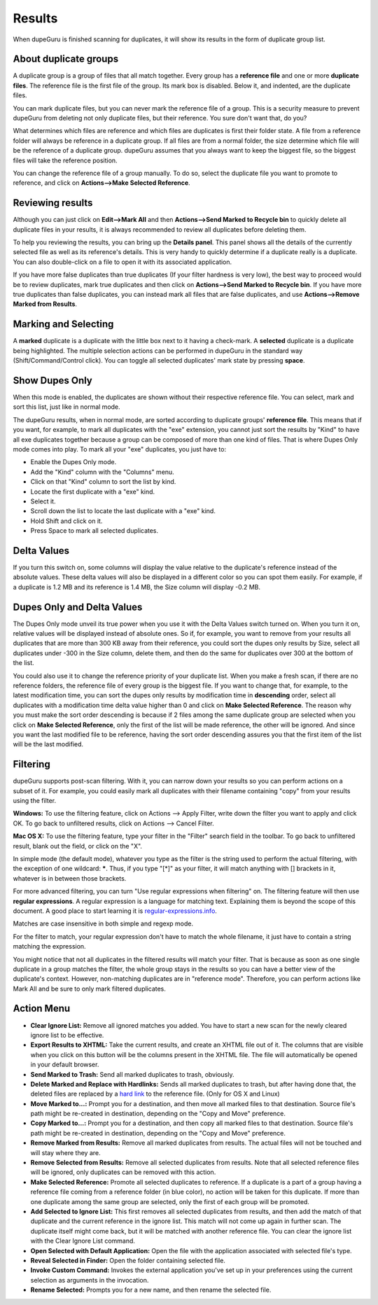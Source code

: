 Results
=======

When dupeGuru is finished scanning for duplicates, it will show its results in the form of duplicate group list.

About duplicate groups
----------------------

A duplicate group is a group of files that all match together. Every group has a **reference file** and one or more **duplicate files**. The reference file is the first file of the group. Its mark box is disabled. Below it, and indented, are the duplicate files.

You can mark duplicate files, but you can never mark the reference file of a group. This is a security measure to prevent dupeGuru from deleting not only duplicate files, but their reference. You sure don't want that, do you?

What determines which files are reference and which files are duplicates is first their folder state. A file from a reference folder will always be reference in a duplicate group. If all files are from a normal folder, the size determine which file will be the reference of a duplicate group. dupeGuru assumes that you always want to keep the biggest file, so the biggest files will take the reference position.

You can change the reference file of a group manually. To do so, select the duplicate file you want to promote to reference, and click on **Actions-->Make Selected Reference**.

Reviewing results
-----------------

Although you can just click on **Edit-->Mark All** and then **Actions-->Send Marked to Recycle bin** to quickly delete all duplicate files in your results, it is always recommended to review all duplicates before deleting them.

To help you reviewing the results, you can bring up the **Details panel**. This panel shows all the details of the currently selected file as well as its reference's details. This is very handy to quickly determine if a duplicate really is a duplicate. You can also double-click on a file to open it with its associated application.

If you have more false duplicates than true duplicates (If your filter hardness is very low), the best way to proceed would be to review duplicates, mark true duplicates and then click on **Actions-->Send Marked to Recycle bin**. If you have more true duplicates than false duplicates, you can instead mark all files that are false duplicates, and use **Actions-->Remove Marked from Results**.

Marking and Selecting
---------------------

A **marked** duplicate is a duplicate with the little box next to it having a check-mark. A **selected** duplicate is a duplicate being highlighted. The multiple selection actions can be performed in dupeGuru in the standard way (Shift/Command/Control click). You can toggle all selected duplicates' mark state by pressing **space**.

Show Dupes Only
---------------

When this mode is enabled, the duplicates are shown without their respective reference file. You can select, mark and sort this list, just like in normal mode.

The dupeGuru results, when in normal mode, are sorted according to duplicate groups' **reference file**. This means that if you want, for example, to mark all duplicates with the "exe" extension, you cannot just sort the results by "Kind" to have all exe duplicates together because a group can be composed of more than one kind of files. That is where Dupes Only mode comes into play. To mark all your "exe" duplicates, you just have to:

* Enable the Dupes Only mode.
* Add the "Kind" column with the "Columns" menu.
* Click on that "Kind" column to sort the list by kind.
* Locate the first duplicate with a "exe" kind.
* Select it.
* Scroll down the list to locate the last duplicate with a "exe" kind.
* Hold Shift and click on it.
* Press Space to mark all selected duplicates.

Delta Values
------------

If you turn this switch on, some columns will display the value relative to the duplicate's reference instead of the absolute values. These delta values will also be displayed in a different color so you can spot them easily. For example, if a duplicate is 1.2 MB and its reference is 1.4 MB, the Size column will display -0.2 MB.

Dupes Only and Delta Values
---------------------------

The Dupes Only mode unveil its true power when you use it with the Delta Values switch turned on. When you turn it on, relative values will be displayed instead of absolute ones. So if, for example, you want to remove from your results all duplicates that are more than 300 KB away from their reference, you could sort the dupes only results by Size, select all duplicates under -300 in the Size column, delete them, and then do the same for duplicates over 300 at the bottom of the list.

You could also use it to change the reference priority of your duplicate list. When you make a fresh scan, if there are no reference folders, the reference file of every group is the biggest file. If you want to change that, for example, to the latest modification time, you can sort the dupes only results by modification time in **descending** order, select all duplicates with a modification time delta value higher than 0 and click on **Make Selected Reference**. The reason why you must make the sort order descending is because if 2 files among the same duplicate group are selected when you click on **Make Selected Reference**, only the first of the list will be made reference, the other will be ignored. And since you want the last modified file to be reference, having the sort order descending assures you that the first item of the list will be the last modified.

Filtering
---------

dupeGuru supports post-scan filtering. With it, you can narrow down your results so you can perform actions on a subset of it. For example, you could easily mark all duplicates with their filename containing "copy" from your results using the filter.

**Windows:** To use the filtering feature, click on Actions --> Apply Filter, write down the filter you want to apply and click OK. To go back to unfiltered results, click on Actions --> Cancel Filter.

**Mac OS X:** To use the filtering feature, type your filter in the "Filter" search field in the toolbar. To go back to unfiltered result, blank out the field, or click on the "X".

In simple mode (the default mode), whatever you type as the filter is the string used to perform the actual filtering, with the exception of one wildcard: **\***. Thus, if you type "[*]" as your filter, it will match anything with [] brackets in it, whatever is in between those brackets.

For more advanced filtering, you can turn "Use regular expressions when filtering" on. The filtering feature will then use **regular expressions**. A regular expression is a language for matching text. Explaining them is beyond the scope of this document. A good place to start learning it is `regular-expressions.info <http://www.regular-expressions.info>`_.

Matches are case insensitive in both simple and regexp mode.

For the filter to match, your regular expression don't have to match the whole filename, it just have to contain a string matching the expression.

You might notice that not all duplicates in the filtered results will match your filter. That is because as soon as one single duplicate in a group matches the filter, the whole group stays in the results so you can have a better view of the duplicate's context. However, non-matching duplicates are in "reference mode". Therefore, you can perform actions like Mark All and be sure to only mark filtered duplicates.

Action Menu
-----------

* **Clear Ignore List:** Remove all ignored matches you added. You have to start a new scan for the newly cleared ignore list to be effective.
* **Export Results to XHTML:** Take the current results, and create an XHTML file out of it. The columns that are visible when you click on this button will be the columns present in the XHTML file. The file will automatically be opened in your default browser.
* **Send Marked to Trash:** Send all marked duplicates to trash, obviously.
* **Delete Marked and Replace with Hardlinks:** Sends all marked duplicates to trash, but after having done that, the deleted files are replaced by a `hard link <http://en.wikipedia.org/wiki/Hard_link>`_ to the reference file. (Only for OS X and Linux)
* **Move Marked to...:** Prompt you for a destination, and then move all marked files to that destination. Source file's path might be re-created in destination, depending on the "Copy and Move" preference.
* **Copy Marked to...:** Prompt you for a destination, and then copy all marked files to that destination. Source file's path might be re-created in destination, depending on the "Copy and Move" preference.
* **Remove Marked from Results:** Remove all marked duplicates from results. The actual files will not be touched and will stay where they are.
* **Remove Selected from Results:** Remove all selected duplicates from results. Note that all selected reference files will be ignored, only duplicates can be removed with this action.
* **Make Selected Reference:** Promote all selected duplicates to reference. If a duplicate is a part of a group having a reference file coming from a reference folder (in blue color), no action will be taken for this duplicate. If more than one duplicate among the same group are selected, only the first of each group will be promoted.
* **Add Selected to Ignore List:** This first removes all selected duplicates from results, and then add the match of that duplicate and the current reference in the ignore list. This match will not come up again in further scan. The duplicate itself might come back, but it will be matched with another reference file. You can clear the ignore list with the Clear Ignore List command.
* **Open Selected with Default Application:** Open the file with the application associated with selected file's type.
* **Reveal Selected in Finder:** Open the folder containing selected file.
* **Invoke Custom Command:** Invokes the external application you've set up in your preferences using the current selection as arguments in the invocation.
* **Rename Selected:** Prompts you for a new name, and then rename the selected file.
